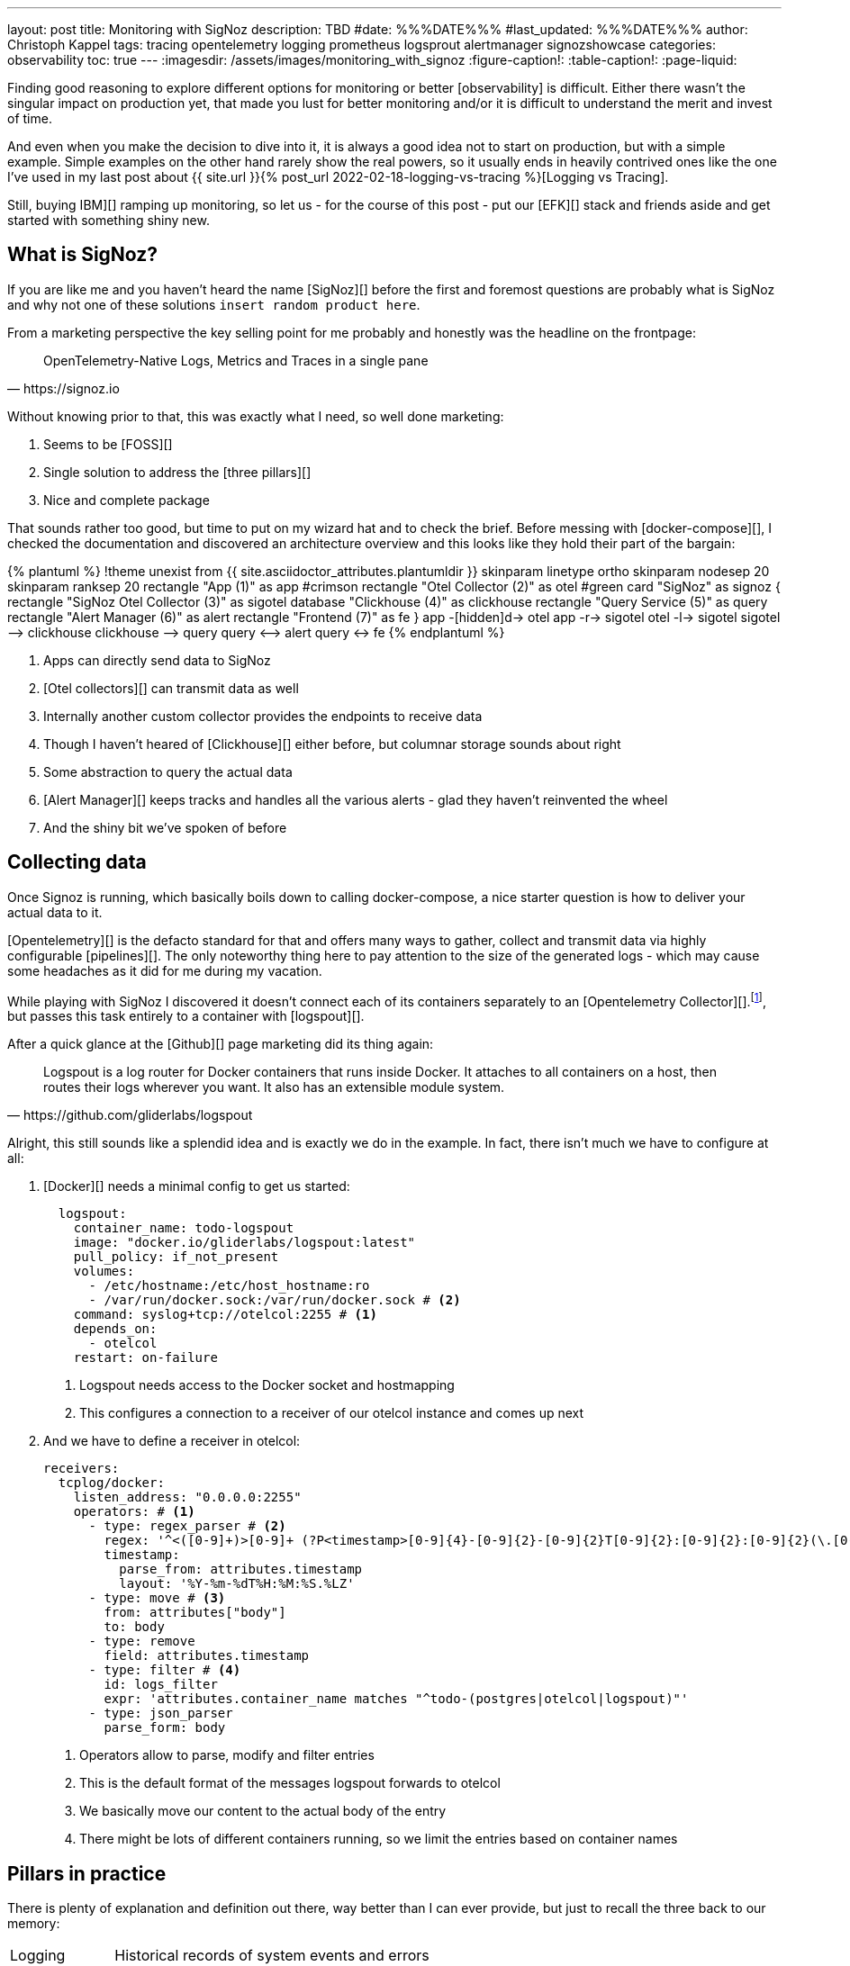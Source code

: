 ---
layout: post
title: Monitoring with SigNoz
description: TBD
#date: %%%DATE%%%
#last_updated: %%%DATE%%%
author: Christoph Kappel
tags: tracing opentelemetry logging prometheus logsprout alertmanager signozshowcase
categories: observability
toc: true
---
ifdef::asciidoctorconfigdir[]
:imagesdir: {asciidoctorconfigdir}/../assets/images/monitoring_with_signoz
endif::[]
ifndef::asciidoctorconfigdir[]
:imagesdir: /assets/images/monitoring_with_signoz
endif::[]
:figure-caption!:
:table-caption!:
:page-liquid:

Finding good reasoning to explore different options for monitoring or better [observability] is difficult.
Either there wasn't the singular impact on production yet, that made you lust for better monitoring and/or it is
difficult to understand the merit and invest of time.

And even when you make the decision to dive into it, it is always a good idea not to start on production, but with
a simple example.
Simple examples on the other hand rarely show the real powers, so it usually ends in heavily contrived ones like
the one I've used in my last post about
{{ site.url }}{% post_url 2022-02-18-logging-vs-tracing %}[Logging vs Tracing].

Still, [nobody got fired from [line-through]#buying IBM#][] ramping up monitoring, so let us - for the course of this
post - put our [EFK][] stack and friends aside and get started with something shiny new.

== What is SigNoz?

If you are like me and you haven't heard the name [SigNoz][] before the first and foremost questions are probably
what is SigNoz and why not one of these solutions `insert random product here`.

From a marketing perspective the key selling point for me probably and honestly was the headline on the
frontpage:

[quote,https://signoz.io]
____
OpenTelemetry-Native Logs, Metrics and Traces in a single pane
____

Without knowing prior to that, this was exactly what I need, so well done marketing:

. Seems to be [FOSS][]
. Single solution to address the [three pillars][]
. Nice and complete package

That sounds rather too good, but time to put on my wizard hat and to check the brief.
Before messing with [docker-compose][], I checked the documentation and discovered an architecture overview and
this looks like they hold their part of the bargain:

++++
{% plantuml %}
!theme unexist from {{ site.asciidoctor_attributes.plantumldir }}

skinparam linetype ortho
skinparam nodesep 20
skinparam ranksep 20

rectangle "App (1)" as app #crimson
rectangle "Otel Collector (2)" as otel #green

card "SigNoz" as signoz {
    rectangle "SigNoz Otel Collector (3)" as sigotel
    database "Clickhouse (4)" as clickhouse
    rectangle "Query Service (5)" as query
    rectangle "Alert Manager (6)" as alert
    rectangle "Frontend (7)" as fe
}

app -[hidden]d-> otel

app -r-> sigotel
otel -l-> sigotel

sigotel --> clickhouse
clickhouse --> query
query <--> alert
query <-> fe
{% endplantuml %}
++++
<1> Apps can directly send data to SigNoz
<2> [Otel collectors][] can transmit data as well
<3> Internally another custom collector provides the endpoints to receive data
<4> Though I haven't heared of [Clickhouse][] either before, but columnar storage sounds about right
<5> Some abstraction to query the actual data
<6> [Alert Manager][] keeps tracks and handles all the various alerts - glad they haven't reinvented the wheel
<7> And the shiny bit we've spoken of before

== Collecting data

Once Signoz is running, which basically boils down to calling docker-compose, a nice starter question is how to
deliver your actual data to it.

[Opentelemetry][] is the defacto standard for that and offers many ways to gather, collect and transmit
data via highly configurable [pipelines][].
The only noteworthy thing here to pay attention to the size of the generated logs - which may cause some
headaches as it did for me during my vacation.

While playing with SigNoz I discovered it doesn't connect each of its containers separately to an
[Opentelemetry Collector][].footnote:[otelcol in short], but passes this task entirely to a container
with [logspout][].

After a quick glance at the [Github][] page marketing did its thing again:

[quote,https://github.com/gliderlabs/logspout]
____
Logspout is a log router for Docker containers that runs inside Docker. It attaches to all containers on a host,
then routes their logs wherever you want. It also has an extensible module system.
____

Alright, this still sounds like a splendid idea and is exactly we do in the example.
In fact, there isn't much we have to configure at all:

. [Docker][] needs a minimal config to get us started:
+
[source,yaml]
----
  logspout:
    container_name: todo-logspout
    image: "docker.io/gliderlabs/logspout:latest"
    pull_policy: if_not_present
    volumes:
      - /etc/hostname:/etc/host_hostname:ro
      - /var/run/docker.sock:/var/run/docker.sock # <2>
    command: syslog+tcp://otelcol:2255 # <1>
    depends_on:
      - otelcol
    restart: on-failure
----
<1> Logspout needs access to the Docker socket and hostmapping
<2> This configures a connection to a receiver of our otelcol instance and comes up next

. And we have to define a receiver in otelcol:
+
[source,yaml]
----
receivers:
  tcplog/docker:
    listen_address: "0.0.0.0:2255"
    operators: # <1>
      - type: regex_parser # <2>
        regex: '^<([0-9]+)>[0-9]+ (?P<timestamp>[0-9]{4}-[0-9]{2}-[0-9]{2}T[0-9]{2}:[0-9]{2}:[0-9]{2}(\.[0-9]+)?([zZ]|([\+-])([01]\d|2[0-3]):?([0-5]\d)?)?) (?P<container_id>\S+) (?P<container_name>\S+) [0-9]+ - -( (?P<body>.*))?'
        timestamp:
          parse_from: attributes.timestamp
          layout: '%Y-%m-%dT%H:%M:%S.%LZ'
      - type: move # <3>
        from: attributes["body"]
        to: body
      - type: remove
        field: attributes.timestamp
      - type: filter # <4>
        id: logs_filter
        expr: 'attributes.container_name matches "^todo-(postgres|otelcol|logspout)"'
      - type: json_parser
        parse_form: body
----
<1> Operators allow to parse, modify and filter entries
<2> This is the default format of the messages logspout forwards to otelcol
<3> We basically move our content to the actual body of the entry
<4> There might be lots of different containers running, so we limit the entries based on container names

== Pillars in practice

There is plenty of explanation and definition out there, way better than I can ever provide, but just to
recall the three back to our memory:

[cols="1,5"]
|===
| Logging
| Historical records of system events and errors

| Tracing
| Visualization of requests flowing through (distributed) systems

| Metrics
| Numerical data like e.g. performance, response time, memory consumption
|===

=== Logging

{{ site.url }}{% post_url 2022-02-18-logging-vs-tracing %}#structured-logs[Structured logging] is in general a really
good idea, so we throw in [zerolog][] and do all the handling in a simple [Gin-gonic middleware][]:

[source,go]
----
logEvent.Str("client_id", param.ClientIP). // <1>
    Str("method", param.Method).
    Int("status_code", param.StatusCode).
    Int("body_size", param.BodySize).
    Str("path", param.Path).
    Str("latency", param.Latency.String()).
    Msg(param.ErrorMessage)
----
<1> The essential mapping magic happens here

SigNoz offers lots of different options to search data and if you habe any experience with [Kibana][] and the likes
you will probably feel right away at home:

image::logs.png[]

There is also no reason to shy away if you require some kind of aggregation and diagrams with bars:

image::logs-aggregate.png[]

=== Tracing

image::traces.png[]

=== Metrics

image::metrics.png[]

=== Alerts

image::alerts.png[]

== Conclusion

All examples can be found here:

<https://github.com/unexist/showcase-microservices-golang>
